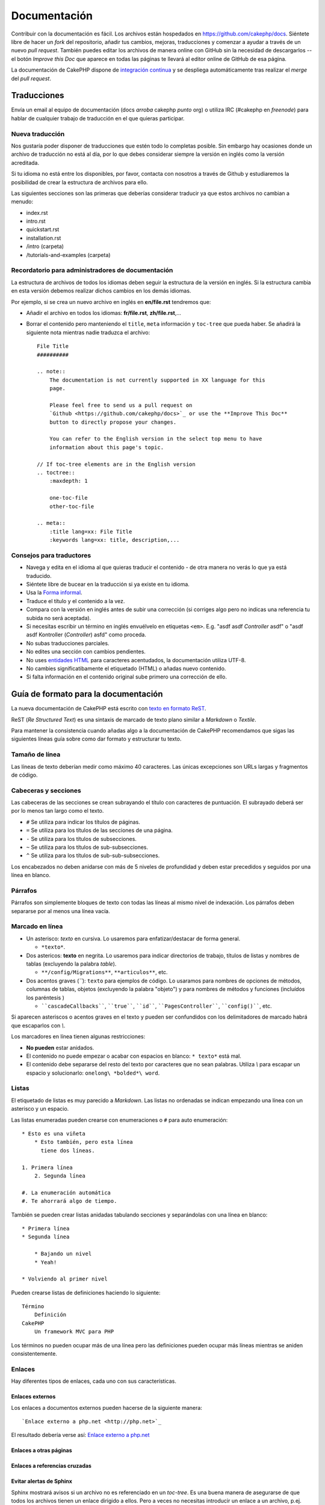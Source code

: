 Documentación
#############

Contribuir con la documentación es fácil. Los archivos están hospedados
en https://github.com/cakephp/docs. Siéntete libre de hacer un *fork* del
repositorio, añadir tus cambios, mejoras, traducciones y comenzar a ayudar
a través de un nuevo *pull request*. También puedes editar los archivos de manera 
online con GitHub sin la necesidad de descargarlos -- el botón *Improve this Doc* 
que aparece en todas las páginas te llevará al editor online de GitHub de esa página.

La documentación de CakePHP dispone de `integración continua <https://es.wikipedia.org/wiki/Integraci%C3%B3n_continua>`_
y se despliega automáticamente tras realizar el *merge* del *pull request*.

Traducciones
============

Envía un email al equipo de documentación (docs *arroba* cakephp *punto* org) o 
utiliza IRC (#cakephp en *freenode*) para hablar de cualquier trabajo de 
traducción en el que quieras participar.

Nueva traducción
----------------

Nos gustaría poder disponer de traducciones que estén todo lo completas posible.
Sin embargo hay ocasiones donde un archivo de traducción no está al día, por lo  
que debes considerar siempre la versión en inglés como la versión acreditada.

Si tu idioma no está entre los disponibles, por favor, contacta con nosotros a 
través de Github y estudiaremos la posibilidad de crear la estructura de archivos 
para ello.

Las siguientes secciones son las primeras que deberías considerar 
traducir ya que estos archivos no cambian a menudo:

- index.rst
- intro.rst
- quickstart.rst
- installation.rst
- /intro (carpeta)
- /tutorials-and-examples (carpeta)

Recordatorio para administradores de documentación
--------------------------------------------------

La estructura de archivos de todos los idiomas deben seguir la estructura de
la versión en inglés. Si la estructura cambia en esta versión debemos realizar 
dichos cambios en los demás idiomas.


Por ejemplo, si se crea un nuevo archivo en inglés en **en/file.rst** tendremos que:

- Añadir el archivo en todos los idiomas: **fr/file.rst**, **zh/file.rst**,...
- Borrar el contenido pero manteniendo el ``title``, ``meta`` información y
  ``toc-tree`` que pueda haber. Se añadirá la siguiente nota mientras nadie
  traduzca el archivo::

    File Title
    ##########

    .. note::
        The documentation is not currently supported in XX language for this
        page.

        Please feel free to send us a pull request on
        `Github <https://github.com/cakephp/docs>`_ or use the **Improve This Doc**
        button to directly propose your changes.

        You can refer to the English version in the select top menu to have
        information about this page's topic.

    // If toc-tree elements are in the English version
    .. toctree::
        :maxdepth: 1

        one-toc-file
        other-toc-file

    .. meta::
        :title lang=xx: File Title
        :keywords lang=xx: title, description,...


Consejos para traductores
-------------------------

- Navega y edita en el idioma al que quieras traducir el contenido - de otra 
  manera no verás lo que ya está traducido.
- Siéntete libre de bucear en la traducción si ya existe en tu idioma.
- Usa la `Forma informal <https://es.wikipedia.org/wiki/Registro_ling%C3%BC%C3%ADstico>`_.
- Traduce el título y el contenido a la vez.
- Compara con la versión en inglés antes de subir una corrección (si corriges 
  algo pero no indicas una referencia tu subida no será aceptada).
- Si necesitas escribir un término en inglés envuélvelo en etiquetas ``<em>``.
  E.g. "asdf asdf *Controller* asdf" o "asdf asdf Kontroller
  (*Controller*) asfd" como proceda.
- No subas traducciones parciales.
- No edites una sección con cambios pendientes.
- No uses `entidades HTML <https://es.wikipedia.org/wiki/Anexo:Entidades_de_caracteres_XML_y_HTML>`_
  para caracteres acentudados, la documentación utiliza UTF-8.
- No cambies significatibamente el etiquetado (HTML) o añadas nuevo contenido.
- Si falta información en el contenido original sube primero una corrección de ello.

Guía de formato para la documentación
=====================================

La nueva documentación de CakePHP está escrito con `texto en formato ReST <https://es.wikipedia.org/wiki/ReStructuredText>`_.

ReST (*Re Structured Text*) es una sintaxis de marcado de texto plano similar a 
*Markdown* o *Textile*. 

Para mantener la consistencia cuando añadas algo a la documentación de CakePHP 
recomendamos que sigas las siguientes líneas guía sobre como dar formato y 
estructurar tu texto.

Tamaño de línea
---------------

Las líneas de texto deberían medir como máximo 40 caracteres. Las únicas
excepciones son URLs largas y fragmentos de código.

Cabeceras y secciones
---------------------

Las cabeceras de las secciones se crean subrayando el título con caracteres de 
puntuación. El subrayado deberá ser por lo menos tan largo como el texto.

- ``#`` Se utiliza para indicar los títulos de páginas.
- ``=`` Se utiliza para los títulos de las secciones de una página.
- ``-`` Se utiliza para los títulos de subsecciones.
- ``~`` Se utiliza para los títulos de sub-subsecciones.
- ``^`` Se utiliza para los títulos de sub-sub-subsecciones.

Los encabezados no deben anidarse con más de 5 niveles de profundidad y deben
estar precedidos y seguidos por una línea en blanco.

Párrafos
--------

Párrafos son simplemente bloques de texto con todas las líneas al mismo nivel de
indexación. Los párrafos deben separarse por al menos una línea vacía.

Marcado en línea
----------------

* Un asterisco: *texto* en cursiva.
  Lo usaremos para enfatizar/destacar de forma general.
  
  * ``*texto*``.
  
* Dos astericos: **texto** en negrita.
  Lo usaremos para indicar directorios de trabajo, títulos de listas y nombres 
  de tablas (excluyendo la palabra *table*).
  
  * ``**/config/Migrations**``, ``**articulos**``, etc.
  
* Dos acentos graves (*``*): ``texto`` para ejemplos de código.
  Lo usaramos para nombres de opciones de métodos, columnas de tablas,
  objetos (excluyendo la palabra "objeto") y para nombres de métodos y funciones
  (incluídos los paréntesis )
  
  * ````cascadeCallbacks````, ````true````, ````id````,
    ````PagesController````, ````config()````, etc.

Si aparecen asteriscos o acentos graves en el texto y pueden ser confundidos con
los delimitadores de marcado habrá que escaparlos con *\\*.

Los marcadores en línea tienen algunas restricciones:

* **No pueden** estar anidados.
* El contenido no puede empezar o acabar con espacios en blanco: ``* texto*`` 
  está mal.
* El contenido debe separarse del resto del texto por caracteres que no sean
  palabras. Utiliza *\\* para escapar un espacio y solucionarlo: ``onelong\ *bolded*\ word``.

Listas
------

El etiquetado de listas es muy parecido a *Markdown*. Las listas no ordenadas se
indican empezando una línea con un asterisco y un espacio.

Las listas enumeradas pueden crearse con enumeraciones o ``#`` para auto enumeración::

    * Esto es una viñeta
	* Esto también, pero esta línea
	  tiene dos líneas.

    1. Primera línea
	2. Segunda línea

    #. La enumeración automática
    #. Te ahorrará algo de tiempo.

También se pueden crear listas anidadas tabulando secciones y separándolas con
una línea en blanco::

    * Primera línea
    * Segunda línea

        * Bajando un nivel
        * Yeah!

    * Volviendo al primer nivel

Pueden crearse listas de definiciones haciendo lo siguiente::

    Término
        Definición
    CakePHP
        Un framework MVC para PHP

Los términos no pueden ocupar más de una línea pero las definiciones pueden
ocupar más líneas mientras se aniden consistentemente.

Enlaces
-------

Hay diferentes tipos de enlaces, cada uno con sus características.

Enlaces externos
~~~~~~~~~~~~~~~~

Los enlaces a documentos externos pueden hacerse de la siguiente manera::

    `Enlace externo a php.net <http://php.net>`_

El resultado debería verse así: `Enlace externo a php.net <http://php.net>`_

Enlaces a otras páginas
~~~~~~~~~~~~~~~~~~~~~~~

.. rst:role:: doc

    Puedes crear enlaces a otras páginas de la documentación usando la función
    ``::doc:``. Puedes enlazar a un archivo específico empleando rutas relativas
    o absolutas omitiendo la extensión ``.rst``. Por ejemplo: si apareciese 
    ``:doc:`form``` en el documento ``core-helpers/html``, el enlace haría
    referencia a ``core-helpers/form``. Si la referencia fuese ``:doc:`/core-helpers```
    el enlace sería siempre a ``/core-helpers`` sin importar donde se utilice.

Enlaces a referencias cruzadas
~~~~~~~~~~~~~~~~~~~~~~~~~~~~~~

.. rst:role:: ref

    Puedes hacer referncia cruzada a cualquier título de cualquier documento 
    usando la función ``:ref:``. Los enlaces a etiquetas de destino deben ser 
    únicos a lo largo de toda la documentación. Cuando se crean etiquetas para 
    métodos de clase lo mejor es usar ``clase-método`` como formato para tu 
    etiqueta de destino.
    
    El uso más habitual de etiquetas es encima de un título. Ejemplo::

        .. _nombre-etiqueta:

        Título sección
        --------------

        Resto del contenido.

    En otro sitio podrías enlazar a la sección de arriba usando ``:ref:`nombre-etiqueta```.
    El texto del enlace será el título al que precede el enlace pero puedes
    personalizarlo usando ``:ref:`Texto del enlace <nombre-etiqueta>```.


Evitar alertas de Sphinx
~~~~~~~~~~~~~~~~~~~~~~~~

Sphinx mostrará avisos si un archivo no es referenciado en un *toc-tree*. Es una
buena manera de asegurarse de que todos los archivos tienen un enlace dirigido
a ellos. Pero a veces no necesitas introducir un enlace a un archivo, p.ej. para
nuestros archivos *epub-contents* y *pdf-contents*. En esos casos puedes añadir
``:orphan:`` al inicio del archivo para eliminar las alertas de que el archivo
no está en el *toc-tree*

Describir clases y sus contenidos
---------------------------------

La documentación de CakePHP usa el `phpdomain
<http://pypi.python.org/pypi/sphinxcontrib-phpdomain>`_ para proveer directivas
personalizadas para describir objetos PHP y constructores. El uso de estas 
directivas y funciones es necesario para una correcta indexación y uso de las
herramientas de referenciación cruzada.

Describir clases y constructores
--------------------------------

Cada directiva introduce el contenido del índice y/o índice del *namespace*.

.. rst:directive:: .. php:global:: nombre

   Esta directiva declara una nueva variable PHP global.

.. rst:directive:: .. php:function:: nombre(firma)

   Define una nueva función global fuera de una clase.

.. rst:directive:: .. php:const:: nombre

   Esta directiva declara una nueva constante PHP, puedes usarla también anidada
   dentro de una directiva de clase para crear constantes de clase.

.. rst:directive:: .. php:exception:: nombre

   Esta directiva declara una nueva excepción en el *namespace* actual. La firma
   puede incluir argumentos de constructor.

.. rst:directive:: .. php:class:: nombre

   Describe una clase. Métodos, atributos y atributos que pertenezcan a la clase
   deberán ir dentro del cuerpo de la directiva::

        .. php:class:: MyClass

            Descripción de la clase

           .. php:method:: method($argument)

           Descripción del método


   Atributos, métodos y constantes no necesitan estar anidados, pueden seguir
   la siguiente declaración de clase::

        .. php:class:: MyClass

            Texto sobre la clase

        .. php:method:: methodName()

            Texto sobre el método


   .. ver también:: :rst:dir:`php:method`, :rst:dir:`php:attr`, :rst:dir:`php:const`

.. rst:directive:: .. php:method:: nombre(firma)

   Describe un método de clase, sus argumentos, salida y excepciones::

        .. php:method:: instanceMethod($one, $two)

            :param string $one: El primer parámetro.
            :param string $two: El segundo parámetro.
            :returns: Un array de cosas
            :throws: InvalidArgumentException

           Esto es una instancia de método.

.. rst:directive:: .. php:staticmethod:: ClassName::nombreMetodo(firma)

    Describe un método estático, sus argumentos, salida y excepciones,
    ver :rst:dir:`php:method` para opciones.

.. rst:directive:: .. php:attr:: nombre

   Describe una propiedad/atributo en una clase.

Evitar avisos de Sphinx
~~~~~~~~~~~~~~~~~~~~~~~

Sphinx mostrará avisos si una función es referenciada en múltiples archivos. Es
una buena manera de asegurarse de que no añades una función dos veces, pero algunas
veces puedes querer escribir una función en dos o más archivos, p.ej. *'debug object'*
es referenciado en *`/development/debugging`* y *`/core-libraries/global-constants-and-functions`*.
En este caso tu puedes añadir ``:noindex:`` debajo de la función *debug* para eliminar
los avisos. Mantén únicamente una referencia **sin** ``:no-index:`` para seguir 
teniendo la función referenciada::

    .. php:function:: debug(mixed $var, boolean $showHtml = null, $showFrom = true)
        :noindex:

Referencias cruzadas
~~~~~~~~~~~~~~~~~~~~

Los siguientes *roles* hacen referencia a objetos PHP y los enlaces son generados
si se encuentra una directiva que coincida:

.. rst:role:: php:func

   Referencia a una función PHP.

.. rst:role:: php:global

   Referencia a una variable global cuyo nombre tiene prefijo ``$``.

.. rst:role:: php:const

   Referencia tanto a una constante global como a una de clase. Las constantes
   de clase deberán ir precedidas por la clase que las contenga::

        DateTime tiene una constante :php:const:`DateTime::ATOM`.

.. rst:role:: php:class

   Referencia una clase por el nombre::

     :php:class:`ClassName`

.. rst:role:: php:meth

   Referencia un método de una clase. Este *role* soporta ambos tipos de métodos::

     :php:meth:`DateTime::setDate`
     :php:meth:`Classname::staticMethod`

.. rst:role:: php:attr

   Referencia una propiedad de un objeto::

      :php:attr:`ClassName::$propertyName`

.. rst:role:: php:exc

   Referencia una excepción.


Código fuente
-------------

Los bloques de citas de código fuente se crean finalizando un párrafo con ``::``.
El bloque debe ir anidado y, como todos los párrafos, separados por líneas en 
blanco::

    Esto es un párrafo::

        while ($i--) {
            doStuff()
        }

    Esto es otra vez texto normal.

Los textos citados no son modificados ni formateados salvo el primer nivel de
anidamiento, que es eliminado.

Notas y avisos
--------------

Hay muchas ocasiones en las que quieres avisar al lector de un consejo importante,
una nota especial o un peligro potencial. Las admonestaciones en *Sphinx* se
utilizan justo para eso. Hay cinco tipos de admonestaciones:

* ``.. tip::`` Los consejos (*tips*) se utilizan para documentar o reiterar 
  información interesante o importante. El contenido de la directiva debe
  escribirse en sentencias completas e incluir todas las puntuaciones apropiadas.
* ``.. note::`` Las notas (*notes*) se utilizan para documentar una pieza de
  información importante. El contenido de la directiva debe escribirse en 
  sentencias completas e incluir todas las puntuaciones apropiadas.
* ``.. warning::`` Avisos (*warnings*) se utilizan para documentar posibles 
  obstáculos o información relativa a seguridad. El contenido de la directiva 
  debe escribirse en sentencias completas e incluir todas las puntuaciones 
  apropiadas.
* ``.. versionadded:: X.Y.Z`` las admonestaciones *"Version added"*  se utilizan
  para mostrar notas específicas a nuevas funcionalidades añadidas en una versión 
  específica, siendo ``X.Y.Z`` la versión en la que se añadieron.
* ``.. deprecated:: X.Y.Z`` es lo opuesto a *versionadded*, se utiliza para 
  avisar de una funcionalidad obsoleta, siendo ``X.Y.Z`` la versión en la
  que pasó a ser obsoleta.

Todas las admonestaciones se escriben igual::

    .. note::

        Anidado y precedido por una línea en blanco.
		Igual que un párafo.

    Este texto no es parte de la nota.

Ejemplos
~~~~~~~~

.. tip::

    Esto es un consejo útil que probablemente hayas olvidado.

.. note::

    Deberías prestar atención aquí.

.. warning::

    Podría ser peligroso.

.. versionadded:: 2.6.3

    Esta funcionalidad tan genial fue añadida en la versión 2.6.3

.. deprecated:: 2.6.3

    Esta antigua funcionalidad pasó a ser obsoleta en la versión 2.6.3


.. meta::
    :title lang=es: Documentación
    :keywords lang=es: traducciones parciales, trabajos de traducción, entidades html,text markup,asfd,asdf,texto estructurado,contenido en ingles,markdown,texto formateado,punto org,repo,consistencia,traductor,freenode,textile,mejoras,sintaxis,cakephp,submission
